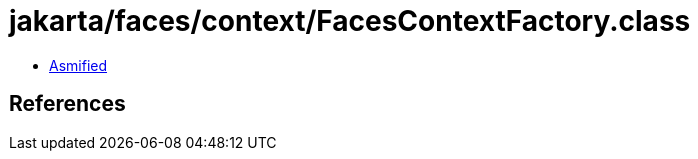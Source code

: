 = jakarta/faces/context/FacesContextFactory.class

 - link:FacesContextFactory-asmified.java[Asmified]

== References

